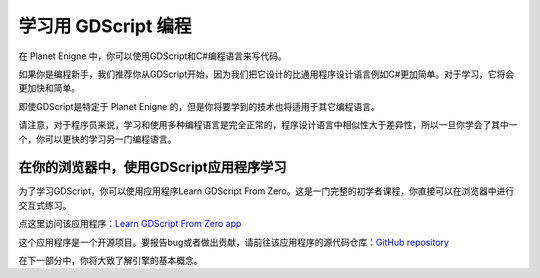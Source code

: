 学习用 GDScript 编程
============================

在 Planet Enigne 中，你可以使用GDScript和C#编程语言来写代码。

如果你是编程新手，我们推荐你从GDScript开始，因为我们把它设计的比通用程序设计语言例如C#更加简单。对于学习，它将会更加快和简单。

即使GDScript是特定于 Planet Enigne 的，但是你将要学到的技术也将适用于其它编程语言。

请注意，对于程序员来说，学习和使用多种编程语言是完全正常的，程序设计语言中相似性大于差异性，所以一旦你学会了其中一个，你可以更快的学习另一门编程语言。

在你的浏览器中，使用GDScript应用程序学习
-------------------------------------------

为了学习GDScript，你可以使用应用程序Learn GDScript From Zero。这是一门完整的初学者课程，你直接可以在浏览器中进行交互式练习。

.. image:: img/learn_gdscript_app.webp

点这里访问该应用程序：`Learn GDScript From Zero app <https://gdquest.github.io/learn-gdscript/?ref=godot-docs>`_

这个应用程序是一个开源项目。要报告bug或者做出贡献，请前往该应用程序的源代码仓库：`GitHub repository <https://github.com/GDQuest/learn-gdscript>`_

在下一部分中，你将大致了解引擎的基本概念。
